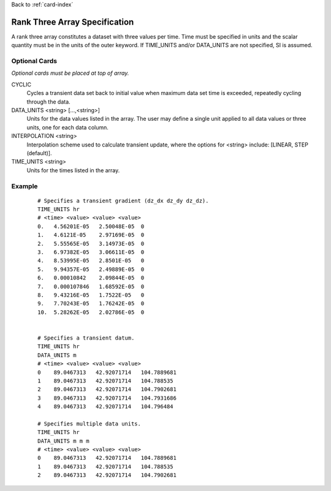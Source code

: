 Back to :ref:`card-index`

.. _rank-three:

Rank Three Array Specification
==============================
A rank three array constitutes a dataset with three values per time.  
Time must be specified in units and the scalar quantity must be in the units 
of the outer keyword. If TIME_UNITS and/or DATA_UNITS are not specified, SI 
is assumed.

Optional Cards
--------------
*Optional cards must be placed at top of array.*

CYCLIC
 Cycles a transient data set back to initial value when maximum data set time
 is exceeded, repeatedly cycling through the data.

DATA_UNITS <string> [...,<string>]
 Units for the data values listed in the array. The user may define a single unit applied to all data values or three units, one for each data column.

INTERPOLATION <string>
 Interpolation scheme used to calculate transient update, where the options
 for <string> include: [LINEAR, STEP (default)].

TIME_UNITS <string>
 Units for the times listed in the array.

Example
-------
 ::

  # Specifies a transient gradient (dz_dx dz_dy dz_dz).
  TIME_UNITS hr
  # <time> <value> <value> <value>
  0.   4.56201E-05   2.50048E-05  0
  1.   4.6121E-05    2.97169E-05  0
  2.   5.55565E-05   3.14973E-05  0
  3.   6.97382E-05   3.06611E-05  0
  4.   8.53995E-05   2.8501E-05   0
  5.   9.94357E-05   2.49889E-05  0
  6.   0.00010842    2.09844E-05  0
  7.   0.000107846   1.68592E-05  0
  8.   9.43216E-05   1.7522E-05   0
  9.   7.70243E-05   1.76242E-05  0
  10.  5.28262E-05   2.02786E-05  0


  # Specifies a transient datum.
  TIME_UNITS hr
  DATA_UNITS m
  # <time> <value> <value> <value>
  0    89.0467313   42.92071714   104.7889681
  1    89.0467313   42.92071714   104.788535
  2    89.0467313   42.92071714   104.7902681
  3    89.0467313   42.92071714   104.7931686
  4    89.0467313   42.92071714   104.796484

  # Specifies multiple data units.
  TIME_UNITS hr
  DATA_UNITS m m m
  # <time> <value> <value> <value>
  0    89.0467313   42.92071714   104.7889681
  1    89.0467313   42.92071714   104.788535
  2    89.0467313   42.92071714   104.7902681
